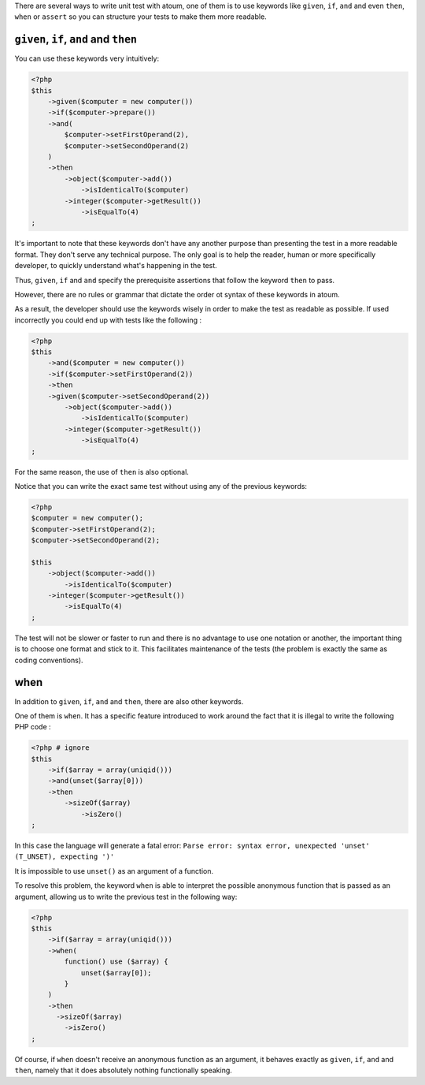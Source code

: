 
There are several ways to write unit test with atoum, one of them is to use keywords like ``given``, ``if``, ``and`` and even ``then``, ``when``  or ``assert`` so you can structure your tests to make them more readable.

.. _given-if-and-then:

``given``, ``if``, ``and`` and ``then``
***************************************

You can use these keywords very intuitively:

.. code-block:: php

   <?php
   $this
       ->given($computer = new computer())
       ->if($computer->prepare())
       ->and(
           $computer->setFirstOperand(2),
           $computer->setSecondOperand(2)
       )
       ->then
           ->object($computer->add())
               ->isIdenticalTo($computer)
           ->integer($computer->getResult())
               ->isEqualTo(4)
   ;

It's important to note that these keywords don't have any another purpose than presenting the test in a more readable format. They don't serve any technical purpose. The only goal is to help the reader, human or more specifically developer, to quickly understand what's happening in the test.

Thus, ``given``, ``if`` and ``and`` specify the prerequisite assertions that follow the keyword ``then`` to pass.

However, there are no rules or grammar that dictate the order ot syntax of these keywords in atoum.

As a result, the developer should use the keywords wisely in order to make the test as readable as possible. If used incorrectly you could end up with tests like the following :

.. code-block:: php

   <?php
   $this
       ->and($computer = new computer())
       ->if($computer->setFirstOperand(2))
       ->then
       ->given($computer->setSecondOperand(2))
           ->object($computer->add())
               ->isIdenticalTo($computer)
           ->integer($computer->getResult())
               ->isEqualTo(4)
   ;

For the same reason, the use of ``then`` is also optional.

Notice that you can write the exact same test without using any of the previous keywords:

.. code-block:: php

   <?php
   $computer = new computer();
   $computer->setFirstOperand(2);
   $computer->setSecondOperand(2);

   $this
       ->object($computer->add())
           ->isIdenticalTo($computer)
       ->integer($computer->getResult())
           ->isEqualTo(4)
   ;

The test will not be slower or faster to run and there is no advantage to use one notation or another, the important thing is to choose one format and stick to it. This facilitates maintenance of the tests (the problem is exactly the same as coding conventions).

.. _when:

when
****

In addition to ``given``, ``if``, ``and`` and ``then``, there are also other keywords.

One of them is ``when``. It has a specific feature introduced to work around the fact that it is illegal to write the following PHP code :

.. code-block:: php

   <?php # ignore
   $this
       ->if($array = array(uniqid()))
       ->and(unset($array[0]))
       ->then
           ->sizeOf($array)
               ->isZero()
   ;

In this case the language will generate a fatal error: ``Parse error: syntax error, unexpected 'unset' (T_UNSET), expecting ')'``

It is impossible to use ``unset()`` as an argument of a function.

To resolve this problem, the keyword ``when`` is able to interpret the possible anonymous function that is passed as an argument, allowing us to write the previous test in the following way:

.. code-block:: php

   <?php
   $this
       ->if($array = array(uniqid()))
       ->when(
           function() use ($array) {
               unset($array[0]);
           }
       )
       ->then
         ->sizeOf($array)
           ->isZero()
   ;

Of course, if ``when`` doesn't receive an anonymous function as an argument, it behaves exactly as ``given``, ``if``, ``and`` and ``then``, namely that it does absolutely nothing functionally speaking.
